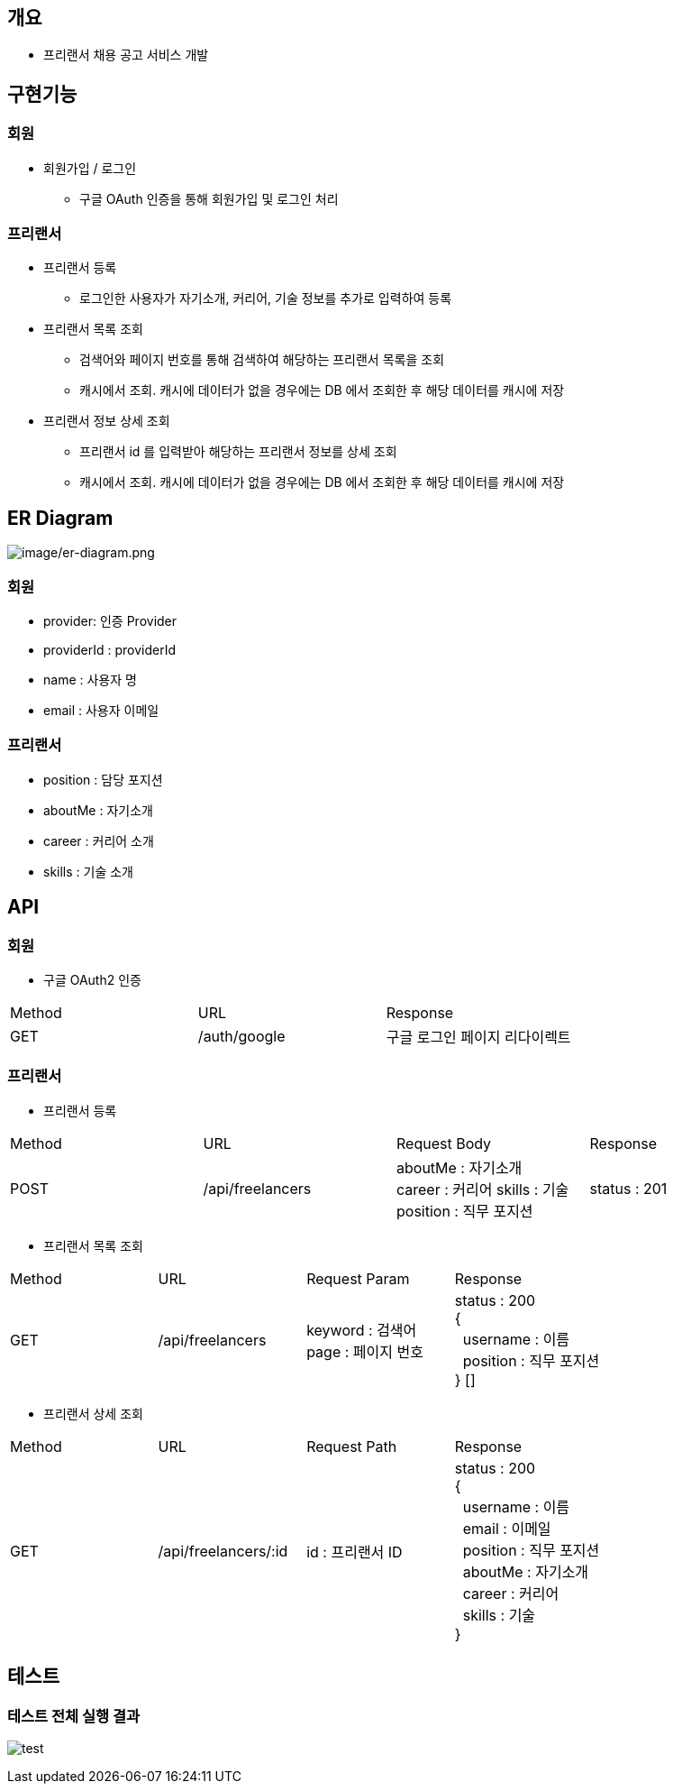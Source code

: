 == 개요
* 프리랜서 채용 공고 서비스 개발

== 구현기능
=== 회원
* 회원가입 / 로그인
** 구글 OAuth 인증을 통해 회원가입 및 로그인 처리

=== 프리랜서
* 프리랜서 등록
** 로그인한 사용자가 자기소개, 커리어, 기술 정보를 추가로 입력하여 등록

* 프리랜서 목록 조회
** 검색어와 페이지 번호를 통해 검색하여 해당하는 프리랜서 목록을 조회
** 캐시에서 조회. 캐시에 데이터가 없을 경우에는 DB 에서 조회한 후 해당 데이터를 캐시에 저장

* 프리랜서 정보 상세 조회
** 프리랜서 id 를 입력받아 해당하는 프리랜서 정보를 상세 조회
** 캐시에서 조회. 캐시에 데이터가 없을 경우에는 DB 에서 조회한 후 해당 데이터를 캐시에 저장

== ER Diagram
image:image/er-diagram.png[image/er-diagram.png]

=== 회원
* provider: 인증 Provider
* providerId : providerId
* name : 사용자 명
* email : 사용자 이메일

=== 프리랜서
* position : 담당 포지션
* aboutMe : 자기소개
* career : 커리어 소개
* skills : 기술 소개

== API
=== 회원
- 구글 OAuth2 인증
|===
|Method|URL|Response
|GET
|/auth/google
|구글 로그인 페이지 리다이렉트
|===

=== 프리랜서
- 프리랜서 등록
|===
|Method|URL|Request Body|Response
|POST
|/api/freelancers
|aboutMe : 자기소개 +
career : 커리어
skills : 기술
position : 직무 포지션
|status : 201
|===

- 프리랜서 목록 조회
|===
|Method|URL|Request Param|Response
|GET
|/api/freelancers
|keyword : 검색어 +
page : 페이지 번호
|status : 200 +
{ +
&nbsp;&nbsp;username : 이름 +
&nbsp;&nbsp;position : 직무 포지션 +
} []
|===

- 프리랜서 상세 조회
|===
|Method|URL|Request Path|Response
|GET
|/api/freelancers/:id
|id : 프리랜서 ID
|status : 200 +
{ +
&nbsp;&nbsp;username : 이름 +
&nbsp;&nbsp;email : 이메일 +
&nbsp;&nbsp;position : 직무 포지션 +
&nbsp;&nbsp;aboutMe : 자기소개 +
&nbsp;&nbsp;career : 커리어 +
&nbsp;&nbsp;skills : 기술 +
}
|===

== 테스트

=== 테스트 전체 실행 결과

image:image/test.png[test]